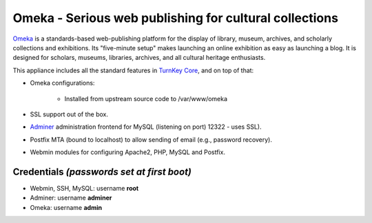 Omeka - Serious web publishing for cultural collections
=======================================================

`Omeka`_ is a standards-based web-publishing platform for the display of
library, museum, archives, and scholarly collections and exhibitions.
Its "five-minute setup" makes launching an online exhibition as easy as
launching a blog. It is designed for scholars, museums, libraries,
archives, and all cultural heritage enthusiasts.

This appliance includes all the standard features in `TurnKey Core`_,
and on top of that:

- Omeka configurations:
   
   - Installed from upstream source code to /var/www/omeka

- SSL support out of the box.
- `Adminer`_ administration frontend for MySQL (listening on port)
  12322 - uses SSL).
- Postfix MTA (bound to localhost) to allow sending of email (e.g.,
  password recovery).
- Webmin modules for configuring Apache2, PHP, MySQL and Postfix.

Credentials *(passwords set at first boot)*
-------------------------------------------

-  Webmin, SSH, MySQL: username **root**
-  Adminer: username **adminer**
-  Omeka: username **admin**


.. _Omeka: http://omeka.org/
.. _TurnKey Core: https://www.turnkeylinux.org/core
.. _Adminer: http://www.adminer.org/

